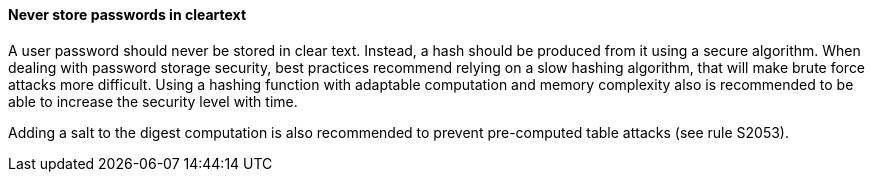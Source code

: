 
==== Never store passwords in cleartext

A user password should never be stored in clear text. Instead, a hash should be
produced from it using a secure algorithm. When dealing with password storage
security, best practices recommend relying on a slow hashing algorithm, that
will make brute force attacks more difficult. Using a hashing function with
adaptable computation and memory complexity also is recommended to be able to
increase the security level with time.

Adding a salt to the digest computation is also recommended to prevent
pre-computed table attacks (see rule S2053).

